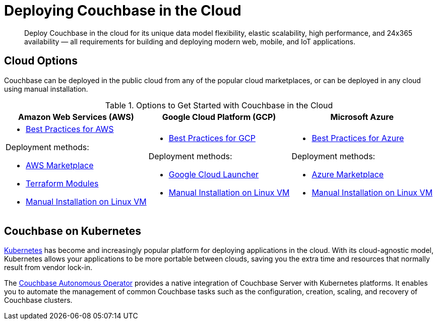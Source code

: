 = Deploying Couchbase in the Cloud

[abstract]
Deploy Couchbase in the cloud for its unique data model flexibility, elastic scalability, high performance, and 24x365 availability — all requirements for building and deploying modern web, mobile, and IoT applications.

== Cloud Options

Couchbase can be deployed in the public cloud from any of the popular cloud marketplaces, or can be deployed in any cloud using manual installation.

.Options to Get Started with Couchbase in the Cloud
|===
^| Amazon Web Services (AWS) ^| Google Cloud Platform (GCP) ^| Microsoft Azure

a|
* xref:couchbase-aws-best-practices.adoc[Best Practices for AWS]

.Deployment methods:
** xref:couchbase-aws-marketplace.adoc[AWS Marketplace]
** xref:aws-terraform.adoc[Terraform Modules]
** xref:install:install-intro.adoc[Manual Installation on Linux VM]
a|
* xref:couchbase-gcp-best-practices.adoc[Best Practices for GCP]

.Deployment methods:
** xref:couchbase-gcp-cloud-launcher.adoc[Google Cloud Launcher]
** xref:install:install-intro.adoc[Manual Installation on Linux VM]
a|
* xref:couchbase-azure-best-practices.adoc[Best Practices for Azure]

.Deployment methods:
** xref:couchbase-azure-marketplace.adoc[Azure Marketplace]
** xref:install:install-intro.adoc[Manual Installation on Linux VM]
|===

== Couchbase on Kubernetes

https://kubernetes.io/[Kubernetes^] has become and increasingly popular platform for deploying applications in the cloud. With its cloud-agnostic model, Kubernetes allows your applications to be more portable between clouds, saving you the extra time and resources that normally result from vendor lock-in.

The xref:operator:ROOT:overview.adoc[Couchbase Autonomous Operator] provides a native integration of Couchbase Server with Kubernetes platforms. It enables you to automate the management of common Couchbase tasks such as the configuration, creation, scaling, and recovery of Couchbase clusters.

